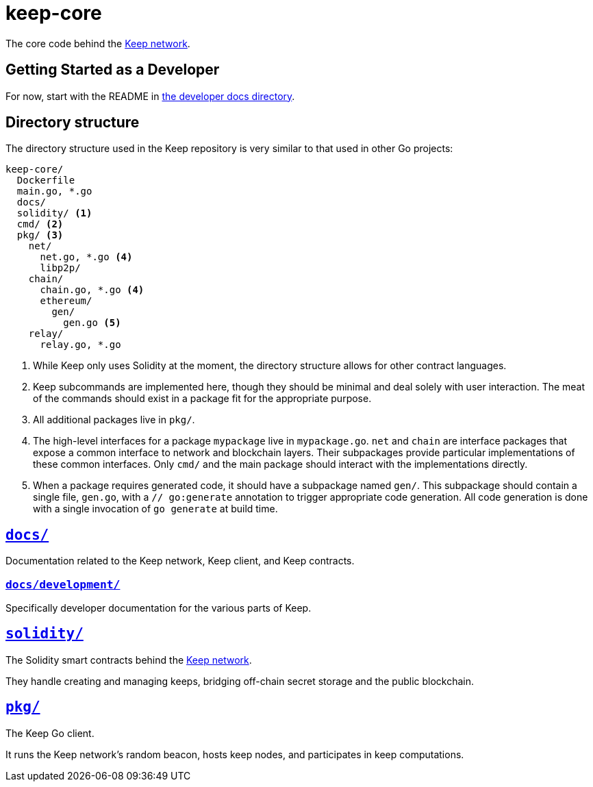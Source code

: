 = keep-core

The core code behind the https://keep.network[Keep network].

== Getting Started as a Developer

For now, start with the README in link:docs/development/[the developer
docs directory].

== Directory structure

The directory structure used in the Keep repository is very similar to that used
in other Go projects:

```
keep-core/
  Dockerfile
  main.go, *.go
  docs/
  solidity/ <1>
  cmd/ <2>
  pkg/ <3>
    net/
      net.go, *.go <4>
      libp2p/
    chain/
      chain.go, *.go <4>
      ethereum/
        gen/
          gen.go <5>
    relay/
      relay.go, *.go
```
<1> While Keep only uses Solidity at the moment, the directory structure allows
    for other contract languages.
<2> Keep subcommands are implemented here, though they should be minimal and
    deal solely with user interaction. The meat of the commands should exist in
    a package fit for the appropriate purpose.
<3> All additional packages live in `pkg/`.
<4> The high-level interfaces for a package `mypackage` live in `mypackage.go`.
    `net` and `chain` are interface packages that expose a common interface
    to network and blockchain layers. Their subpackages provide particular
    implementations of these common interfaces. Only `cmd/` and the main
    package should interact with the implementations directly.
<5> When a package requires generated code, it should have a subpackage named
    `gen/`. This subpackage should contain a single file, `gen.go`, with a
    `// go:generate` annotation to trigger appropriate code generation. All code
    generation is done with a single invocation of `go generate` at build time.

== link:docs/[`docs/`]

Documentation related to the Keep network, Keep client, and Keep
contracts.

=== link:docs/development/[`docs/development/`]

Specifically developer documentation for the various parts of Keep.

== link:solidity/[`solidity/`]

The Solidity smart contracts behind the https://keep.network[Keep network].

They handle creating and managing keeps, bridging off-chain secret
storage and the public blockchain.

== link:pkg/[`pkg/`]

The Keep Go client.

It runs the Keep network’s random beacon, hosts keep nodes, and
participates in keep computations.
